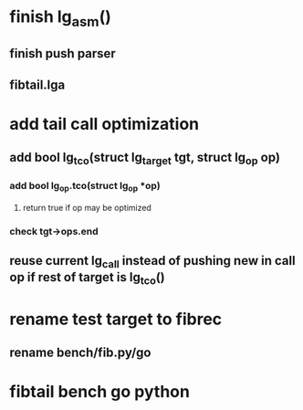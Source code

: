 * finish lg_asm()
** finish push parser
** fibtail.lga
* add tail call optimization
** add bool lg_tco(struct lg_target *tgt, struct lg_op* op)
*** add bool lg_op.tco(struct lg_op *op)
**** return true if op may be optimized
*** check tgt->ops.end
** reuse current lg_call instead of pushing new in call op if rest of target is lg_tco()
* rename test target to fibrec
** rename bench/fib.py/go
* fibtail bench go python

